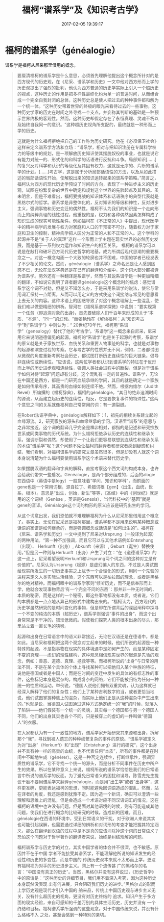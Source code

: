 # -*- mode: Org; org-download-image-dir: "../images"; -*-
#+TITLE: 福柯“谱系学”及《知识考古学》
#+DATE: 2017-02-05 19:39:17 
#+TAGS:  reading
#+CATEGORY: 
#+LINK: 
#+DESCRIPTION: 
#+LAYOUT : post




* 福柯的谱系学（généalogie）
 
 
谱系学是福柯从尼采那里借用的概念。


#+BEGIN_QUOTE
要厘清福柯的谱系学是什么意思，必须首先理解他提出这个概念所针对的是西方现代的历史观，在《尼采、谱系学和历史》一文中他对西方形而上学的历史观提出了强烈的批判，他认为西方普通的历史学实际上引入一个超历史的视点，这种历史的作用是把多样性最终化约为单一的普遍时间，从而组合成一个完全自我封闭的总体，这种历史总是使人把过去的种种事件都和解为一个统一体。“这种历史带着世界的终极的眼光来看待过去的一些事物。这种历史学家的历史在时间之外寻找一个支点，并妄称其判断的基础是一种预示世界终极的客观性。然而，这种历史却假定存在了永恒真理、灵魂不朽以及始终自我同一的意识。“这种超历史视角所支配的，最终就是一种形而上学的历史。

这就是为什么福柯拒绝把自己的工作称为历史研究。他在《必须保卫社会》这样来定义谱系学方法和立场：“谱系学，相对与把知识注册在专属科学权力的等级中的规划，是一项解放历史知识使其摆脱奴役的事业，也就是说它有能力对统一的、形式化的和科学的话语进行反抗和斗争。局部知识[……]的复兴反对科学和认识的等级化及其固有权力，这就是无序的、片断的谱系学的计划。[……]考古学，这是属于分析局部话语性的方法，以及从如此描述的局部话语性开始，使解脱出来的知识运转起来的谱系学策略。”简言之，福柯认为西方的现代历史学预设了时间的方向，表现了一种进步主义的历史观，试图在纷繁复杂的世界中确定和规划这个世界的先验起点及其目的。虽未明言，但是不难看出，福柯要挑战的知识体系和话语秩序的典型代表就是黑格尔式的哲学。谱系学是非整体化的，反对知识的等级和神性，反对进步主义，强调事物和历史变迁的偶然性。福柯不认为我们的知识是一个走向形而上的纯粹真理的线性过程，他重视的是，权力和各种偶然因素怎样构成了知识生成的现实可能性条件。例如福柯在《不正常的人》中提出，现代医学中的精神病学的发展与权力对家庭和人口的干预密不可分，随着权力对于家庭和卫生的控制，精神病学把人区分为正常的人和不正常的人。这个学科的起源并不是“关于人的真理”这样一个形而上学主题在现实世界的必然历史发展，而是基于一系列权力运作和知识生产的相互关系。
福柯的谱系学可以说是在敲打和破坏西方现代历史哲学的地基，成为所谓后现代思潮的重要概念之一。对这一概念勾画一个大致的轮廓也并不困难，中国的学者已经发表了不少相关的论文。然而，généalogie（谱系学）之命名还是让人感到困惑不已，无论在法汉字典还是在已有的翻译和介绍中，这个词大部分都被译为谱系学。另外还有一种翻译是系谱学，然而与其说系谱学是一种更加精细的翻译，不如说它表明了译者翻译généalogie这个概念时的焦虑：感觉谱系学这个词不对劲，但是又不知怎么办，于是采用系谱学的说法，使它与常用词汇保持一点距离，从而可以用定义的方式使这个词接纳与常见的意思看上去无关的内容。这种术语上的困惑导致了对这个概念理解上一些混乱，使我们难以做更精细的辨析。智河在《福柯系谱学探微》中说到：“要实现第一个任务（即追溯对象的出身)，首先要破除人们千百年来形成的关于“本质、“本源”、“同一”的幻想。“而张艳玲在《解读福柯：从“知识考古学”到“系谱学”》中则认为：“    20世纪70年代，福柯用“系谱学”（genealogy）替代了他的‘考古学’。‘系谱学’这一概念来自尼采，尼采用它来说明道德偏见的起源。福柯的“系谱学”也是关于起源的考察，系谱学的原义就是关于家族世系、血统关系和重要人物事迹的科学，也就是对事物的起源和演变过程的考察。它与考古学的性质并无不同，例如，二者都试图从微观的角度重新考察社会历史，都试图打断历史连续性的巨大链条，倡导非连续性或断续性。“应该说，这两位学者都认识到谱系学的特征在于反形而上学的历史进步观和连续性，强调人类社会进程中的断裂，但是对于谱系学如何对待“起源”问题却有分歧，这个混乱有一定的普遍性。谱系学，无论在中国还是西方，都是一门研究血统承继的学问，其目的就是确定一个家族是如何传承有序，其高贵的血缘如何连续不绝。然而，根据内维尔（Judith Revel）所编撰的《福柯辞典》，福柯的généalogie，“其目的绝非追溯时间的源流，从而建立起历史的连续性，相反，它是要恢复事件的特殊性。”这两个意思之间的关系就像福柯自己常常用的词：有一道裂缝。

在Robert法语字典中，généalogie解释如下：1，祖先的相续关系建立起的血缘源流。2，研究家族的源头和血缘继承的学问。汉语里“谱系”的意思与之非常接近，这个词的翻译几乎完全是榫卯相对，都指的是记述和研究宗族世系或同类事物的历代系统。为什么福柯拒绝承认历史的连续性和继承关系，强调断裂和偶然，却使用了一个让我们更容易联想到连续性和继承关系的术语“谱系学”呢？这个问题不免让福柯的翻译者和研究者感到疑惑和纠结，我们看到，对福柯谱系学的研究文章虽然很多，但是却没有人就这个词本身说清楚为什么福柯要使用谱系学这个术语来替代历史学。

如果摆脱汉语的翻译和字典的解释，直接考察这个西文词的构成本身，也许会给我们带来一些启发。Généalogie，是两个部分组成的，后面的alogie在西语中（英语中是logy）一般意味着“学问、知识和学科”，而前面的gene也是一个常用词根，源自拉丁、希腊词根【gen】（出生，血统，世系，根本）。意思是“出生，创始，新生”等等，《圣经》中的《创世纪》就是用的这个词根（Genèse ，英语是Genesis），当代科技中的“基因”就是gene的音译。Généalogie这个词的构形的原义应该是研究出生的学问。

从这个词意出发，我们恐怕就不难理解福柯为什么从尼采那里借用这个概念了。事实上，无论在尼采还是福柯那里，谱系学都不是用来说明某种概念或话语的家谱是如何继承的，而是强调概念或话语是“如何出生的”。福柯在《尼采、谱系学和历史》一文中提到了尼采对Ursprung（一般译为起源）的两种用法，“第一种不加强调，而且它可以与其他术语例如Entstehung（出现）、 Herkunft（出身）, Abkunft（来源）, Geburt（诞生）替换使用。”但是另一种则与Herkunft（出身）产生了对立：“在《道德谱系学》的这一点上，尼采希望表明Herkunft和Ursprung两个词之间的这种对立是有价值的”。尼采认为Ursprung（起源）是虚幻骗人的东西，不过是人类试图给现实所发生的一切历史事实之上赋予一个合理化的形式，用同一个先验的进程来定义人类实际生活经验，这个东西可以是柏拉图的理念，或者是黑格尔的绝对精神。而福柯眼中的谱系学家则“倾听历史，而不是信奉形而上学，他就会发现事物背后‘有一个完全不同的东西’：那并非一种无时间的、本质的秘密，而是这样的一个秘密，即这些事物都没有本质，或者说，它们的本质都是一点点地从异己的形式中建构出来的。“福柯认为，西方现代的历史学虽然研究的是时间变化的事物，但是却在所谓背后的深层阐释中探寻一个不变的纯洁的本质（超历史），谱系学则强调“事件的出身”，而这个出身常常是不干净的，猥琐低微的。假使我们探究人类的根本出身的尽头，那里站立着一直长毛的猿猴。

起源和出身在日常语言中的语义非常接近，无论在汉语还是在德语中，都是如此。当尼采和福柯把这两个观念对立起来的时候，他们所说的起源是一种特殊的起源，不是指事物在现实的具体境遇中是如何产生的，而是某种固定不变的真理——虚幻的理性建构，这种观念相信现实世界的起源是先验的观念，例如：善恶、道德、真理、拯救等等。而福柯所说的“出身”与日常的用法不同，不是在某个具体的个体上寻找某种可以把他归入某个种族的特征，说他是德国或者是中国人；而是在时间的变迁中发生的具体的有标志性的事件，这些标记本身是混杂的，构成复杂的网络，它们不能被归结为任何一种统一的性质和运动。举例说，“德国人说他们拥有双重灵魂，认为这样就已经深入解释了他们的复杂性；他们上了某种吉利数字的当，或者更恰当地说，他们试图掌握种族上的混杂，而实际上他们正是从这种混杂中产生出来的。”也就是说，当德国人试图通过这种方式确定统一的“我”的时候，就落入了陷阱——他们假装有一个统一的灵魂，其实每一个德国都与另一个德国人不同，他们的出身其实也各个不同，只是被穿上的虚幻的一件叫做“德国人“的衣服。

在大家都认为有一个一致性的地方，谱系学家开始研究其来源和出身，拆解那个“我”，寻找到被人遗忘的种种纷繁复杂的事件的原貌。“谱系学被定义为对“出身”（Herkunft）和“出现”（Entstehung）进行的研究“，这个出身并不具有神一样的高贵的血统，也不代表任何“本质”，所有的事件都是在时间中不断地生成（générer）。这是一种否定连续性，打断继承性，强调异质性的谱系学，它不寻找一个统一的源头，而是分析不同事件在历史中所产生的效果。所以在某种意义上来说，福柯所说的谱系学恰恰是我们的日常语言中所说的谱系学的反面。为了避免日常语义的困扰和误导，陈雪虎先生提议干脆不要用谱系学来翻译généalogie，而是用”出生学“或者”出身学“，这样更准确，更能表达福柯的思想，同时能避免因词语造成的混乱。然而，站在译者的角度，我还是感到犹豫不定。因为造一个新词，确实可以澄清一些理解和思维上的混乱，但是会造成一个术语对应不同汉语词汇的情况，这在福柯的语境中也许没有问题，但是面对其他语境的时候，则有可能造成其他问题，使我们在进行概念的比较研究的时候，造成新的困难。而且，généalogie在西语的环境中，受到日常语义的干扰，对于欧洲人来说其实也可能引起误解，也需要通过详细的辨析和对词形的考查才能把握其特定涵义，那么在翻译到汉语的过程中是不是真的应该消除掉这个词的日常语义？恐怕这个问题对于哲学著作的翻译者来说，始终是纠结难解的问题。


福柯谱系学与历史学的对立，其实中国学者的体会并不很深，也不敏感。原因并不在于中国 学者不能接受其谱系学，不能理解他所说的知识发生的经验性和历史的多变性，而是中国的 传统历史观本来就不太形而上学，更没有福柯视为对手的历史进步主义。网上有一个流传甚 广的黑格尔的名言：“中国没有真正的历史”。当然，黑格尔并没有这样说过，《历史哲学》 中的原话是：“这种历史的详细节目，我们用不着深入考究，因为这种历史本身既然没表现 出有何进展，只会阻碍我们历史的进步。”黑格尔式的形而上学历史观是现代才引入中国的 舶来品，传统上中国历史观与进步主义无关，没有什么超历史的视角，更没有对历史终结的 追求。知识产生于多方面的现实经验，来自可感知的千差万别的具体生活历史，历史并没有 一个终结和目标。福柯谱系学所强调的这些观念，对于中国传统来说，并没有什么格格不入
之处，甚至会感到一种特别的亲切。
#+END_QUOTE
